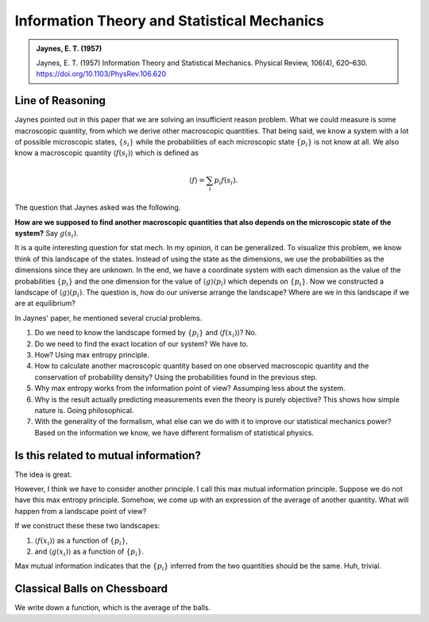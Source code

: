 Information Theory and Statistical Mechanics
===============================================

.. admonition:: Jaynes, E. T. (1957)
   :class: important

   Jaynes, E. T. (1957) Information Theory and Statistical Mechanics. Physical Review, 106(4), 620–630. https://doi.org/10.1103/PhysRev.106.620


Line of Reasoning
-------------------

Jaynes pointed out in this paper that we are solving an insufficient reason problem. What we could measure is some macroscopic quantity, from which we derive other macroscopic quantities. That being said, we know a system with a lot of possible microscopic states, :math:`\{ s_i \}` while the probabilities of each microscopic state :math:`\{p_i \}` is not know at all. We also know a macroscopic quantity :math:`\langle f(s_i) \rangle` which is defined as

.. math::
   \langle f \rangle = \sum_i p_i f(s_i).

The question that Jaynes asked was the following.

**How are we supposed to find another macroscopic quantities that also depends on the microscopic state of the system?** Say :math:`g(s_i)`.

It is a quite interesting question for stat mech. In my opinion, it can be generalized. To visualize this problem, we know think of this landscape of the states. Instead of using the state as the dimensions, we use the probabilities as the dimensions since they are unknown. In the end, we have a coordinate system with each dimension as the value of the probabilities :math:`\{p_i\}` and the one dimension for the value of :math:`\langle g \rangle (p_i)` which depends on :math:`\{p_i\}`. Now we constructed a landscape of :math:`\langle g \rangle (p_i)`. The question is, how do our universe arrange the landscape? Where are we in this landscape if we are at equilibrium?


In Jaynes' paper, he mentioned several crucial problems.

1. Do we need to know the landscape formed by :math:`\{p_i\}` and :math:`\langle f(x_i)\rangle`? No.
2. Do we need to find the exact location of our system? We have to.
3. How? Using max entropy principle.
4. How to calculate another macroscopic quantity based on one observed macroscopic quantity and the conservation of probability density? Using the probabilities found in the previous step.
5. Why max entropy works from the information point of view? Assumping less about the system.
6. Why is the result actually predicting measurements even the theory is purely objective? This shows how simple nature is. Going philosophical.
7. With the generality of the formalism, what else can we do with it to improve our statistical mechanics power? Based on the information we know, we have different formalism of statistical physics.


Is this related to mutual information?
-----------------------------------------

The idea is great.

However, I think we have to consider another principle. I call this max mutual information principle. Suppose we do not have this max entropy principle. Somehow, we come up with an expression of the average of another quantity. What will happen from a landscape point of view?

If we construct these these two landscapes:

1. :math:`\langle f(x_i)\rangle` as a function of :math:`\{p_i\}`,
2. and :math:`\langle g(x_i)\rangle` as a function of :math:`\{p_i\}`.

Max mutual information indicates that the :math:`\{p_i\}` inferred from the two quantities should be the same. Huh, trivial.


Classical Balls on Chessboard
-------------------------------

.. entropy of actual chess plays

We write down a function, which is the average of the balls.

